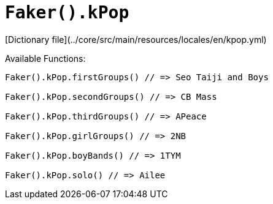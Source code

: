 # `Faker().kPop`

[Dictionary file](../core/src/main/resources/locales/en/kpop.yml)

Available Functions:  
```kotlin
Faker().kPop.firstGroups() // => Seo Taiji and Boys

Faker().kPop.secondGroups() // => CB Mass

Faker().kPop.thirdGroups() // => APeace

Faker().kPop.girlGroups() // => 2NB

Faker().kPop.boyBands() // => 1TYM

Faker().kPop.solo() // => Ailee
```
